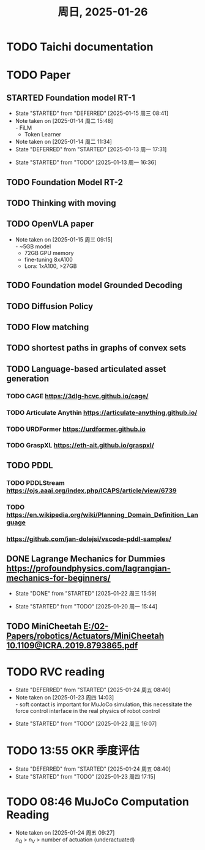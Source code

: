 #+TITLE: 周日, 2025-01-26
* TODO Taichi documentation
* TODO Paper
:LOGBOOK:
CLOCK: [2025-01-13 周一 11:23]--[2025-01-13 周一 13:04] =>  1:41
:END:
** STARTED Foundation model RT-1
- State "STARTED"    from "DEFERRED"   [2025-01-15 周三 08:41]
- Note taken on [2025-01-14 周二 15:48] \\
  - FiLM
  - Token Learner
- Note taken on [2025-01-14 周二 11:34]
- State "DEFERRED"   from "STARTED"    [2025-01-13 周一 17:31]
:LOGBOOK:
CLOCK: [2025-01-15 周三 11:02]--[2025-01-16 周四 11:18] => 24:16
CLOCK: [2025-01-14 周二 16:33]--[2025-01-15 周三 11:02] => 18:29
CLOCK: [2025-01-14 周二 15:54]--[2025-01-14 周二 16:24] =>  0:30
CLOCK: [2025-01-14 周二 15:08]--[2025-01-14 周二 15:53] =>  0:45
CLOCK: [2025-01-14 周二 14:38]--[2025-01-14 周二 15:08] =>  0:30
CLOCK: [2025-01-13 周一 17:18]--[2025-01-13 周一 17:31] =>  0: 13
CLOCK: [2025-01-13 周一 16:36]--[2025-01-13 周一 17:06] =>  0:30
:END:
- State "STARTED"    from "TODO"       [2025-01-13 周一 16:36]
** TODO Foundation Model RT-2
** TODO Thinking with moving
** TODO OpenVLA paper
- Note taken on [2025-01-15 周三 09:15] \\
  - ~5GB model
  - 72GB GPU memory
  - fine-tuning 8xA100
  - Lora: 1xA100, >27GB
** TODO Foundation model Grounded Decoding
** TODO Diffusion Policy
** TODO Flow matching
** TODO shortest paths in graphs of convex sets
** TODO Language-based articulated asset generation
*** TODO CAGE https://3dlg-hcvc.github.io/cage/
*** TODO Articulate Anythin https://articulate-anything.github.io/
*** TODO URDFormer https://urdformer.github.io
*** TODO GraspXL https://eth-ait.github.io/graspxl/
** TODO PDDL
*** TODO PDDLStream https://ojs.aaai.org/index.php/ICAPS/article/view/6739
*** TODO https://en.wikipedia.org/wiki/Planning_Domain_Definition_Language
*** https://github.com/jan-dolejsi/vscode-pddl-samples/
** DONE Lagrange Mechanics for Dummies https://profoundphysics.com/lagrangian-mechanics-for-beginners/
- State "DONE"       from "STARTED"    [2025-01-22 周三 15:59]
:LOGBOOK:
CLOCK: [2025-01-21 周二 09:22]--[2025-01-21 周二 09:53] =>  0:31
CLOCK: [2025-01-20 周一 16:15]--[2025-01-21 周二 09:22] => 17:07
CLOCK: [2025-01-20 周一 15:44]--[2025-01-20 周一 16:15] =>  0:31
:END:
- State "STARTED"    from "TODO"       [2025-01-20 周一 15:44]
** TODO  MiniCheetah [[E:/02-Papers/robotics/Actuators/MiniCheetah 10.1109@ICRA.2019.8793865.pdf]]
* TODO RVC reading
- State "DEFERRED"   from "STARTED"    [2025-01-24 周五 08:40]
- Note taken on [2025-01-23 周四 14:03] \\
  - soft contact is important for MuJoCo simulation, this necessitate the force control interface in the real physics of robot control
:LOGBOOK:
CLOCK: [2025-01-23 周四 14:01]--[2025-01-23 周四 14:35] =>  0:34
CLOCK: [2025-01-22 周三 16:09]--[2025-01-22 周三 17:08] =>  0:59
:END:
- State "STARTED"    from "TODO"       [2025-01-22 周三 16:07]
* TODO 13:55 OKR 季度评估
- State "DEFERRED"   from "STARTED"    [2025-01-24 周五 08:40]
- State "STARTED"    from "TODO"       [2025-01-23 周四 17:15]
* TODO 08:46 MuJoCo Computation Reading
- Note taken on [2025-01-24 周五 09:27] \\
  $n_Q$ > $n_V$ > number of actuation (underactuated)
:LOGBOOK:
CLOCK: [2025-01-24 周五 09:24]--[2025-01-24 周五 11:14] =>  1:50
CLOCK: [2025-01-24 周五 08:53]--[2025-01-24 周五 09:24] =>  0:31
:END:
